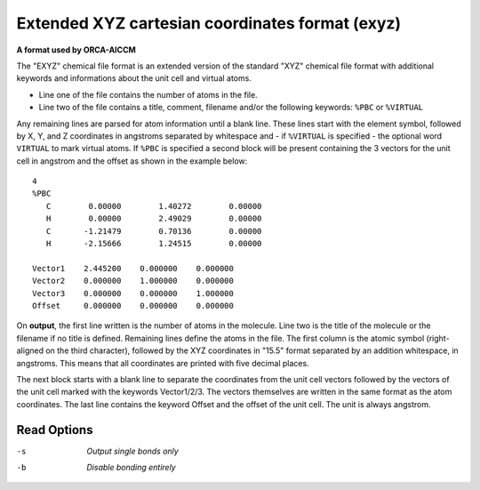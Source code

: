 .. _Extended_XYZ_cartesian_coordinates_format:

Extended XYZ cartesian coordinates format (exyz)
================================================

**A format used by ORCA-AICCM**

The "EXYZ" chemical file format is an extended version of the standard
"XYZ" chemical file format with additional keywords and informations about
the unit cell and virtual atoms.

* Line one of the file contains the number of atoms in the file.
* Line two of the file contains a title, comment, filename and/or the
  following keywords: ``%PBC`` or ``%VIRTUAL``

Any remaining lines are parsed for atom information until a blank line. These
lines start with the element symbol, followed by X, Y, and Z coordinates in
angstroms separated by whitespace and - if ``%VIRTUAL`` is specified - the
optional word ``VIRTUAL`` to mark virtual atoms. If ``%PBC`` is specified
a second block will be present containing the 3 vectors for the unit cell
in angstrom and the offset as shown in the example below::

  4
  %PBC
     C        0.00000        1.40272        0.00000
     H        0.00000        2.49029        0.00000
     C       -1.21479        0.70136        0.00000
     H       -2.15666        1.24515        0.00000

  Vector1    2.445200    0.000000    0.000000
  Vector2    0.000000    1.000000    0.000000
  Vector3    0.000000    0.000000    1.000000
  Offset     0.000000    0.000000    0.000000

On **output**, the first line written is the number of atoms in the molecule.
Line two is the title of the molecule or the filename if no title is defined.
Remaining lines define the atoms in the file. The first column is the atomic
symbol (right-aligned on the third character), followed by the XYZ coordinates
in "15.5" format separated by an addition whitespace, in angstroms. This means
that all coordinates are printed with five decimal places.

The next block starts with a blank line to separate the coordinates from the
unit cell vectors followed by the vectors of the unit cell marked with the
keywords Vector1/2/3. The vectors themselves are written in the same format
as the atom coordinates. The last line contains the keyword Offset and the
offset of the unit cell. The unit is always angstrom.


Read Options
~~~~~~~~~~~~ 

-s  *Output single bonds only*
-b  *Disable bonding entirely*


